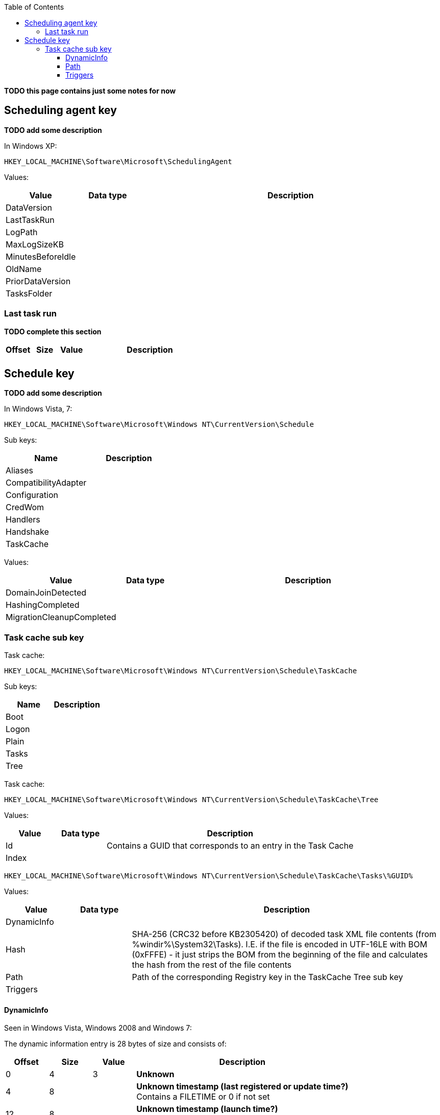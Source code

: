 :toc:
:toclevels: 4

[yellow-background]*TODO this page contains just some notes for now*

== Scheduling agent key
[yellow-background]*TODO add some description*

In Windows XP:
....
HKEY_LOCAL_MACHINE\Software\Microsoft\SchedulingAgent
....

Values:

[cols="1,1,5",options="header"]
|===
| Value | Data type | Description
| DataVersion | |
| LastTaskRun | |
| LogPath | |
| MaxLogSizeKB | |
| MinutesBeforeIdle | |
| OldName | |
| PriorDataVersion | |
| TasksFolder | |
|===

=== Last task run
[yellow-background]*TODO complete this section*

[cols="1,1,1,5",options="header"]
|===
| Offset | Size | Value | Description
| | | |
|===

== Schedule key
[yellow-background]*TODO add some description*

In Windows Vista, 7:
....
HKEY_LOCAL_MACHINE\Software\Microsoft\Windows NT\CurrentVersion\Schedule
....

Sub keys:

[options="header"]
|===
| Name | Description
| Aliases |
| CompatibilityAdapter |
| Configuration |
| CredWom |
| Handlers |
| Handshake |
| TaskCache |
|===

Values:

[cols="1,1,5",options="header"]
|===
| Value | Data type | Description
| DomainJoinDetected | |
| HashingCompleted | |
| MigrationCleanupCompleted | |
|===

=== Task cache sub key
Task cache:
....
HKEY_LOCAL_MACHINE\Software\Microsoft\Windows NT\CurrentVersion\Schedule\TaskCache
....

Sub keys:

[options="header"]
|===
| Name | Description
| Boot |
| Logon |
| Plain |
| Tasks |
| Tree |
|===

Task cache:
....
HKEY_LOCAL_MACHINE\Software\Microsoft\Windows NT\CurrentVersion\Schedule\TaskCache\Tree
....

Values:

[cols="1,1,5",options="header"]
|===
| Value | Data type | Description
| Id | | Contains a GUID that corresponds to an entry in the Task Cache
| Index | |
|===

....
HKEY_LOCAL_MACHINE\Software\Microsoft\Windows NT\CurrentVersion\Schedule\TaskCache\Tasks\%GUID%
....

Values:

[cols="1,1,5",options="header"]
|===
| Value | Data type | Description
| DynamicInfo | |
| Hash | | SHA-256 (CRC32 before KB2305420) of decoded task XML file contents (from %windir%\System32\Tasks). I.E. if the file is encoded in UTF-16LE with BOM (0xFFFE) - it just strips the BOM from the beginning of the file and calculates the hash from the rest of the file contents
| Path | | Path of the corresponding Registry key in the TaskCache Tree sub key
| Triggers | |
|===

==== DynamicInfo
Seen in Windows Vista, Windows 2008 and Windows 7:

The dynamic information entry is 28 bytes of size and consists of:

[cols="1,1,1,5",options="header"]
|===
| Offset | Size | Value | Description
| 0 | 4 | 3 | [yellow-background]*Unknown*
| 4 | 8 | | [yellow-background]*Unknown timestamp (last registered or update time?)* +
Contains a FILETIME or 0 if not set
| 12 | 8 | | [yellow-background]*Unknown timestamp (launch time?)* +
Contains a FILETIME or 0 if not set
| 20 | 4 | | [yellow-background]*Unknown (flags?)*
| 24 | 4 | | [yellow-background]*Unknown (empty values)*
|===

....
0x00000000  03 00 00 00 1c ec 45 16  3f 04 ca 01 00 00 00 00  ......E.?.......
0x00000010  00 00 00 00 00 00 00 00  00 00 00 00              ............

0x00000000  03 00 00 00 16 6f 4a 0f  7f fe c6 01 66 b7 6c 0d  .....oJ.....f.l.
0x00000010  6b 4c c9 01 2b 04 07 80  00 00 00 00              kL..+.......
....

Seen in Windows 8 and Windows 10:

[yellow-background]*TODO: check Windows 2012*

The dynamic information entry is 36 bytes of size and consists of:

[cols="1,1,1,5",options="header"]
|===
| Offset | Size | Value | Description
| 0 | 4 | 3 | [yellow-background]*Unknown*
| 4 | 8 | | [yellow-background]*Unknown timestamp (last registered or update time?)* +
Contains a FILETIME or 0 if not set
| 12 | 8 | | [yellow-background]*Unknown timestamp (launch time?)* +
Contains a FILETIME or 0 if not set
| 20 | 4 | | [yellow-background]*Unknown (flags?)*
| 24 | 4 | | [yellow-background]*Unknown (empty values)*
| 28 | 8 | | [yellow-background]*Unknown timestamp* +
Contains a FILETIME or 0 if not set
|===

....
0x00000000  03 00 00 00 4b 5a 0b 60  ff 6a cd 01 5c 32 e7 45  ....KZ.`.j..\2.E
0x00000010  1b b6 ce 01 20 04 07 80  00 00 00 00 a2 b1 86 4f  .... ..........O
0x00000020  1b b6 ce 01                                       ....
....

==== Path
The path is relative from:
....
HKEY_LOCAL_MACHINE\Software\Microsoft\Windows NT\CurrentVersion\Schedule\TaskCache\Tree
....

E.g. the path:
....
\Microsoft\Windows\Media Center\ehDRMInit
....

Corresponds to:
....
HKEY_LOCAL_MACHINE\Software\Microsoft\Windows NT\CurrentVersion\Schedule\TaskCache\Tree\Microsoft\Windows\Media Center\ehDRMInit
....

==== Triggers
[NOTE]
The FILETIME values appear to be in local time.

